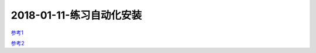 2018-01-11-练习自动化安装
====================================

参考1_

参考2_

.. _参考2: http://my-study-linux-services.readthedocs.io

.. _参考1: http://services.linuxpanda.tech/%E8%87%AA%E5%8A%A8%E5%8C%96%E5%AE%89%E8%A3%85/index.html